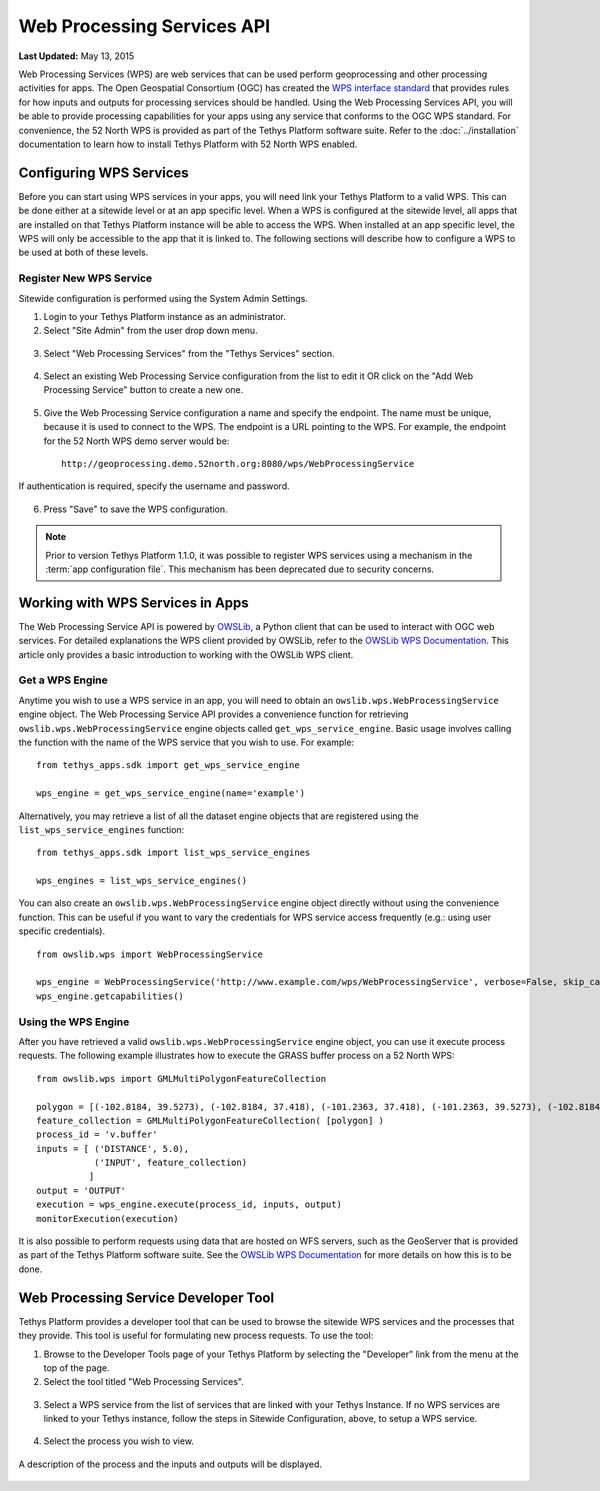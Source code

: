 ***************************
Web Processing Services API
***************************

**Last Updated:** May 13, 2015

Web Processing Services (WPS) are web services that can be used perform geoprocessing and other processing activities for apps. The Open Geospatial Consortium (OGC) has created the `WPS interface standard <http://www.opengeospatial.org/standards/wps>`_ that provides rules for how inputs and outputs for processing services should be handled. Using the Web Processing Services API, you will be able to provide processing capabilities for your apps using any service that conforms to the OGC WPS standard. For convenience, the 52 North WPS is provided as part of the Tethys Platform software suite. Refer to the :doc:`../installation` documentation to learn how to install Tethys Platform with 52 North WPS enabled.

Configuring WPS Services
========================

Before you can start using WPS services in your apps, you will need link your Tethys Platform to a valid WPS. This can be done either at a sitewide level or at an app specific level. When a WPS is configured at the sitewide level, all apps that are installed on that Tethys Platform instance will be able to access the WPS. When installed at an app specific level, the WPS will only be accessible to the app that it is linked to. The following sections will describe how to configure a WPS to be used at both of these levels.

Register New WPS Service
------------------------

Sitewide configuration is performed using the System Admin Settings.

1. Login to your Tethys Platform instance as an administrator.
2. Select "Site Admin" from the user drop down menu.

  .. figure:: ../images/site_admin/select_site_admin.png
      :width: 600px
      :align: center


3. Select "Web Processing Services" from the "Tethys Services" section.


  .. figure:: ../images/site_admin/home.png
      :width: 600px
      :align: center


4. Select an existing Web Processing Service configuration from the list to edit it OR click on the "Add Web Processing Service" button to create a new one.

  .. figure:: ../images/site_admin/wps_services.png
      :width: 600px
      :align: center

5. Give the Web Processing Service configuration a name and specify the endpoint. The name must be unique, because it is used to connect to the WPS. The endpoint is a URL pointing to the WPS. For example, the endpoint for the 52 North WPS demo server would be:

  ::

    http://geoprocessing.demo.52north.org:8080/wps/WebProcessingService

If authentication is required, specify the username and password.

  .. figure:: ../images/site_admin/wps_service_edit.png
      :width: 600px
      :align: center

6. Press "Save" to save the WPS configuration.


.. note::

  Prior to version Tethys Platform 1.1.0, it was possible to register WPS services using a mechanism in the :term:`app configuration file`. This mechanism has been deprecated due to security concerns.

Working with WPS Services in Apps
=================================

The Web Processing Service API is powered by `OWSLib <http://geopython.github.io/OWSLib/#wps>`_, a Python client that can be used to interact with OGC web services. For detailed explanations the WPS client provided by OWSLib, refer to the `OWSLib WPS Documentation <http://geopython.github.io/OWSLib/#wps>`_. This article only provides a basic introduction to working with the OWSLib WPS client.

Get a WPS Engine
----------------

Anytime you wish to use a WPS service in an app, you will need to obtain an ``owslib.wps.WebProcessingService`` engine object. The Web Processing Service API provides a convenience function for retrieving ``owslib.wps.WebProcessingService`` engine objects called ``get_wps_service_engine``. Basic usage involves calling the function with the name of the WPS service that you wish to use. For example:

::

  from tethys_apps.sdk import get_wps_service_engine

  wps_engine = get_wps_service_engine(name='example')

Alternatively, you may retrieve a list of all the dataset engine objects that are registered using the ``list_wps_service_engines`` function:

::

  from tethys_apps.sdk import list_wps_service_engines

  wps_engines = list_wps_service_engines()

You can also create an ``owslib.wps.WebProcessingService`` engine object directly without using the convenience function. This can be useful if you want to vary the credentials for WPS service access frequently (e.g.: using user specific credentials).

::

  from owslib.wps import WebProcessingService

  wps_engine = WebProcessingService('http://www.example.com/wps/WebProcessingService', verbose=False, skip_caps=True)
  wps_engine.getcapabilities()

Using the WPS Engine
--------------------

After you have retrieved a valid ``owslib.wps.WebProcessingService`` engine object, you can use it execute process requests. The following example illustrates how to execute the GRASS buffer process on a 52 North WPS:

::

  from owslib.wps import GMLMultiPolygonFeatureCollection

  polygon = [(-102.8184, 39.5273), (-102.8184, 37.418), (-101.2363, 37.418), (-101.2363, 39.5273), (-102.8184, 39.5273)]
  feature_collection = GMLMultiPolygonFeatureCollection( [polygon] )
  process_id = 'v.buffer'
  inputs = [ ('DISTANCE', 5.0),
             ('INPUT', feature_collection)
            ]
  output = 'OUTPUT'
  execution = wps_engine.execute(process_id, inputs, output)
  monitorExecution(execution)


It is also possible to perform requests using data that are hosted on WFS servers, such as the GeoServer that is provided as part of the Tethys Platform software suite. See the `OWSLib WPS Documentation <http://geopython.github.io/OWSLib/#wps>`_ for more details on how this is to be done.

Web Processing Service Developer Tool
=====================================

Tethys Platform provides a developer tool that can be used to browse the sitewide WPS services and the processes that they provide. This tool is useful for formulating new process requests. To use the tool:

1. Browse to the Developer Tools page of your Tethys Platform by selecting the "Developer" link from the menu at the top of the page.

2. Select the tool titled "Web Processing Services".

  .. figure:: ../images/wps_tool/developer_tools_wps.png
      :width: 600px
      :align: center

3. Select a WPS service from the list of services that are linked with your Tethys Instance. If no WPS services are linked to your Tethys instance, follow the steps in Sitewide Configuration, above, to setup a WPS service.

  .. figure:: ../images/wps_tool/wps_tool_services.png
      :width: 600px
      :align: center

4. Select the process you wish to view.

  .. figure:: ../images/wps_tool/wps_tool_processes.png
      :width: 600px
      :align: center

A description of the process and the inputs and outputs will be displayed.

  .. figure:: ../images/wps_tool/wps_tool_buffer.png
      :width: 600px
      :align: center